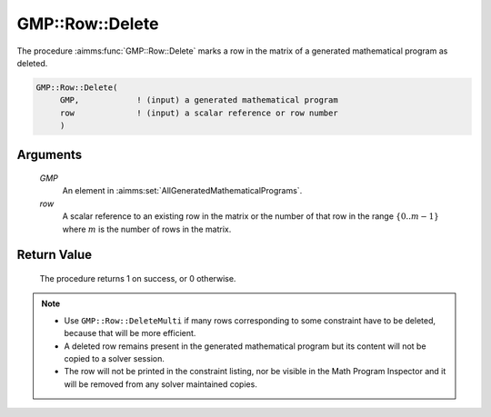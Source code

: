 .. aimms:procedure:: GMP::Row::Delete(GMP, row)

.. _GMP::Row::Delete:

GMP::Row::Delete
================

The procedure :aimms:func:`GMP::Row::Delete` marks a row in the matrix of a
generated mathematical program as deleted.

.. code-block:: aimms

    GMP::Row::Delete(
         GMP,            ! (input) a generated mathematical program
         row             ! (input) a scalar reference or row number
         )

Arguments
---------

    *GMP*
        An element in :aimms:set:`AllGeneratedMathematicalPrograms`.

    *row*
        A scalar reference to an existing row in the matrix or the number of
        that row in the range :math:`\{ 0 .. m-1 \}` where :math:`m` is the
        number of rows in the matrix.

Return Value
------------

    The procedure returns 1 on success, or 0 otherwise.

.. note::

    -  Use ``GMP::Row::DeleteMulti`` if many rows corresponding to some constraint
       have to be deleted, because that will be more efficient.

    -  A deleted row remains present in the generated mathematical program
       but its content will not be copied to a solver session.

    -  The row will not be printed in the constraint listing, nor be visible
       in the Math Program Inspector and it will be removed from any solver
       maintained copies.

.. seealso::

    The routines :aimms:func:`GMP::Instance::Generate`, :aimms:func:`GMP::Row::Add` and :aimms:func:`GMP::Row::DeleteMulti`.
